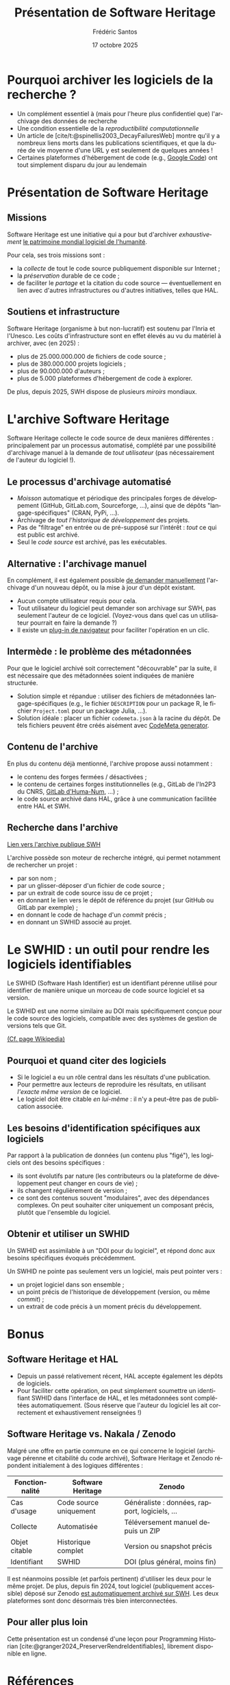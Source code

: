 #+TITLE: Présentation de Software Heritage
#+AUTHOR: Frédéric Santos
#+EMAIL: frederic.santos@u-bordeaux.fr
#+DATE: 17 octobre 2025
#+REVEAL_INIT_OPTIONS: width:1650, height:950, margin: 0.1, minScale:0.2, maxScale:2.5, transition:'fade', slideNumber:'c/t'
#+OPTIONS: toc:nil email:t timestamp:nil reveal_global_header:t
#+REVEAL_THEME: sky
#+REVEAL_HLEVEL: 2
#+REVEAL_HEAD_PREAMBLE: <meta name="description" content="Présentation de Software Heritage.">
#+REVEAL_POSTAMBLE: <p> Créé par Frédéric Santos </p>
#+BIBLIOGRAPHY: ~/PACEA_MyCore/complete_biblio.bib
#+CITE_EXPORT: csl apa.csl
#+LANGUAGE: fr

* Pourquoi archiver les logiciels de la recherche ?

- Un complément essentiel à (mais pour l'heure plus confidentiel que) l'archivage des données de recherche
- Une condition essentielle de la /reproductibilité computationnelle/
- Un article de [cite/t:@spinellis2003_DecayFailuresWeb] montre qu'il y a nombreux liens morts dans les publications scientifiques, et que la durée de vie moyenne d'une URL y est seulement de quelques années !
- Certaines plateformes d'hébergement de code (e.g., [[https://perma.cc/N2HS-UVT2][Google Code]]) ont tout simplement disparu du jour au lendemain

* Présentation de Software Heritage

[[./images/software-heritage-logo.png]]

** Missions
#+REVEAL_HTML: <div class="column" style="float:left; text-align:left; width: 100%">
Software Heritage est une initiative qui a pour but d'archiver /exhaustivement/ [[https://perma.cc/4RTF-KP2A][le patrimoine mondial logiciel de l'humanité]].

Pour cela, ses trois missions sont :

- la /collecte/ de tout le code source publiquement disponible sur Internet ;
- la /préservation/ durable de ce code ;
- de faciliter le /partage/ et la citation du code source --- éventuellement en lien avec d'autres infrastructures ou d'autres initiatives, telles que HAL.
#+REVEAL_HTML: </div>

** Soutiens et infrastructure
#+REVEAL_HTML: <div class="column" style="float:left; text-align:left; width: 100%">
Software Heritage (organisme à but non-lucratif) est soutenu par l'Inria et l'Unesco. Les coûts d'infrastructure sont en effet élevés au vu du matériel à archiver, avec (en 2025) :

- plus de 25.000.000.000 de fichiers de code source ;
- plus de 380.000.000 projets logiciels ;
- plus de 90.000.000 d'auteurs ;
- plus de 5.000 plateformes d'hébergement de code à explorer.

De plus, depuis 2025, SWH dispose de plusieurs /miroirs/ mondiaux.
#+REVEAL_HTML: </div>

* L'archive Software Heritage

#+REVEAL_HTML: <div class="column" style="float:left; text-align:left; width: 100%">
Software Heritage collecte le code source de deux manières différentes : principalement par un processus automatisé, complété par une possibilité d'archivage manuel à la demande de /tout utilisateur/ (pas nécessairement de l'auteur du logiciel !).
#+REVEAL_HTML: </div>

** Le processus d'archivage automatisé

- /Moisson/ automatique et périodique des principales forges de développement (GitHub, GitLab.com, Sourceforge, ...), ainsi que de dépôts "langage-spécifiques" (CRAN, PyPi, ...).
- Archivage de /tout l'historique de développement/ des projets.
- Pas de "filtrage" en entrée ou de pré-supposé sur l'intérêt : /tout/ ce qui est public est archivé.
- Seul le /code source/ est archivé, pas les exécutables.

** Alternative : l'archivage manuel

#+REVEAL_HTML: <div class="column" style="float:left; text-align:left; width: 100%">
En complément, il est également possible [[https://archive.softwareheritage.org/save/][de demander manuellement]] l'archivage d'un nouveau dépôt, ou la mise à jour d'un dépôt existant.

- Aucun compte utilisateur requis pour cela.
- Tout utilisateur du logiciel peut demander son archivage sur SWH, pas seulement l'auteur de ce logiciel. (Voyez-vous dans quel cas un utilisateur pourrait en faire la demande ?)
- Il existe un [[https://www.softwareheritage.org/browser-extensions/][plug-in de navigateur]] pour faciliter l'opération en un clic.
#+REVEAL_HTML: </div>

** Intermède : le problème des métadonnées

#+REVEAL_HTML: <div class="column" style="float:left; text-align:left; width: 100%">
Pour que le logiciel archivé soit correctement "découvrable" par la suite, il est nécessaire que des métadonnées soient indiquées de manière structurée.

- Solution simple et répandue : utiliser des fichiers de métadonnées langage-spécifiques (e.g., le fichier =DESCRIPTION= pour un package R, le fichier =Project.toml= pour un package Julia, ...).
- Solution idéale : placer un fichier =codemeta.json= à la racine du dépôt. De tels fichiers peuvent être créés aisément avec [[https://codemeta.github.io/codemeta-generator/][CodeMeta generator]].
#+REVEAL_HTML: </div>

** Contenu de l'archive

#+REVEAL_HTML: <div class="column" style="float:left; text-align:left; width: 100%">
En plus du contenu déjà mentionné, l'archive propose aussi notamment :

- le contenu des forges fermées / désactivées ;
- le contenu de certaines forges institutionnelles (e.g., GitLab de l'In2P3 du CNRS, [[https://documentation.huma-num.fr/gitlab/#publication-des-depots-et-archivage-de-code][GitLab d'Huma-Num]], ...) ;
- le code source archivé dans HAL, grâce à une communication facilitée entre HAL et SWH.
#+REVEAL_HTML: </div>

** Recherche dans l'archive

#+REVEAL_HTML: <div class="column" style="float:left; text-align:left; width: 100%">
[[https://archive.softwareheritage.org/][Lien vers l'archive publique SWH]]

L'archive possède son moteur de recherche intégré, qui permet notamment de rechercher un projet :

- par son nom ;
- par un glisser-déposer d'un fichier de code source ;
- par un extrait de code source issu de ce projet ;
- en donnant le lien vers le dépôt de référence du projet (sur GitHub ou GitLab par exemple) ;
- en donnant le code de hachage d'un /commit/ précis ;
- en donnant un SWHID associé au projet.
#+REVEAL_HTML: </div>

* Le SWHID : un outil pour rendre les logiciels identifiables

#+REVEAL_HTML: <div class="column" style="float:left; text-align:left; width: 100%">
Le SWHID (Software Hash Identifier) est un identifiant pérenne utilisé pour identifier de manière unique un morceau de code source logiciel et sa version.

Le SWHID est une norme similaire au DOI mais spécifiquement conçue pour le code source des logiciels, compatible avec des systèmes de gestion de versions tels que Git.

[[https://fr.wikipedia.org/wiki/Software_Hash_Identifier][(Cf. page Wikipedia)]]
#+REVEAL_HTML: </div>

** Pourquoi et quand citer des logiciels

- Si le logiciel a eu un rôle central dans les résultats d'une publication.
- Pour permettre aux lecteurs de reproduire les résultats, en utilisant /l'exacte même version/ de ce logiciel.
- Le logiciel doit être citable /en lui-même/ : il n'y a peut-être pas de publication associée.

** Les besoins d'identification spécifiques aux logiciels

#+REVEAL_HTML: <div class="column" style="float:left; text-align:left; width: 100%">
Par rapport à la publication de données (un contenu plus "figé"), les logiciels ont des besoins spécifiques :

- ils sont évolutifs par nature (les contributeurs ou la plateforme de développement peut changer en cours de vie) ;
- ils changent régulièrement de version ;
- ce sont des contenus souvent "modulaires", avec des dépendances complexes. On peut souhaiter citer uniquement un composant précis, plutôt que l'ensemble du logiciel.
#+REVEAL_HTML: </div>

** Obtenir et utiliser un SWHID

#+REVEAL_HTML: <div class="column" style="float:left; text-align:left; width: 100%">
Un SWHID est assimilable à un "DOI pour du logiciel", et répond donc aux besoins spécifiques évoqués précédemment.

Un SWHID ne pointe pas seulement vers un logiciel, mais peut pointer vers :

- un projet logiciel dans son ensemble ;
- un point précis de l'historique de développement (version, ou même /commit/) ;
- un extrait de code précis à un moment précis du développement.
#+REVEAL_HTML: </div>

* TODO Quelques exemples en pratique :noexport:

- Recherches dans l'archive, notamment par glisser-déposer
- Obtention d'un SWHID
- Dépôt manuel, sur le site et via le plug-in de navigateur

* Bonus

** Software Heritage et HAL

- Depuis un passé relativement récent, HAL accepte également les dépôts de logiciels.
- Pour faciliter cette opération, on peut simplement soumettre un identifiant SWHID dans l'interface de HAL, et les métadonnées sont complétées automatiquement. (Sous réserve que l'auteur du logiciel les ait correctement et exhaustivement renseignées !)

** Software Heritage vs. Nakala / Zenodo

#+REVEAL_HTML: <div class="column" style="float:left; text-align:left; width: 100%">
Malgré une offre en partie commune en ce qui concerne le logiciel (archivage pérenne et citabilité du code archivé), Software Heritage et Zenodo répondent initialement à des logiques différentes :
#+REVEAL_HTML: </div>

| Fonctionnalité | Software Heritage               | Zenodo                                         |
|----------------+---------------------------------+------------------------------------------------|
| Cas d'usage    | Code source uniquement          | Généraliste : données, rapport, logiciels, ... |
| Collecte       | Automatisée                     | Téléversement manuel depuis un ZIP             |
| Objet citable  | Historique complet              | Version ou snapshot précis                     |
| Identifiant    | SWHID                           | DOI (plus général, moins fin)                  |

#+REVEAL_HTML: <div class="column" style="float:left; text-align:left; width: 100%">
Il est néanmoins possible (et parfois pertinent) d'utiliser les deux pour le même projet. De plus, depuis fin 2024, tout logiciel (publiquement accessible) déposé sur Zenodo [[https://blog.zenodo.org/2024/10/21/2024-10-21-swh/][est automatiquement archivé sur SWH]]. Les deux plateformes sont donc désormais très bien interconnectées.
#+REVEAL_HTML: </div>

** Pour aller plus loin

Cette présentation est un condensé d'une leçon pour Programming Historian [cite:@granger2024_PreserverRendreIdentifiables], librement disponible en ligne.

* Références
  :PROPERTIES:
  :UNNUMBERED: t
  :END:
#+print_bibliography:
